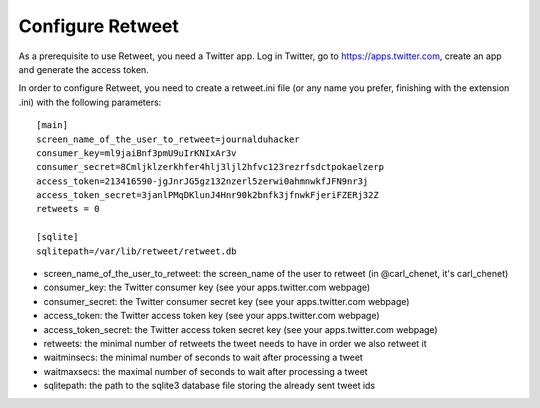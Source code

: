 Configure Retweet
=================

As a prerequisite to use Retweet, you need a Twitter app. Log in Twitter, go to https://apps.twitter.com, create an app and generate the access token.

In order to configure Retweet, you need to create a retweet.ini file (or any name you prefer, finishing with the extension .ini) with the following parameters::

    [main]
    screen_name_of_the_user_to_retweet=journalduhacker
    consumer_key=ml9jaiBnf3pmU9uIrKNIxAr3v
    consumer_secret=8Cmljklzerkhfer4hlj3ljl2hfvc123rezrfsdctpokaelzerp
    access_token=213416590-jgJnrJG5gz132nzerl5zerwi0ahmnwkfJFN9nr3j
    access_token_secret=3janlPMqDKlunJ4Hnr90k2bnfk3jfnwkFjeriFZERj32Z
    retweets = 0

    [sqlite]
    sqlitepath=/var/lib/retweet/retweet.db

- screen_name_of_the_user_to_retweet: the screen_name of the user to retweet (in @carl_chenet, it's carl_chenet)
- consumer_key: the Twitter consumer key (see your apps.twitter.com webpage)
- consumer_secret: the Twitter consumer secret key (see your apps.twitter.com webpage)
- access_token: the Twitter access token key (see your apps.twitter.com webpage)
- access_token_secret: the Twitter access token secret key (see your apps.twitter.com webpage)
- retweets: the minimal number of retweets the tweet needs to have in order we also retweet it
- waitminsecs: the minimal number of seconds to wait after processing a tweet
- waitmaxsecs: the maximal number of seconds to wait after processing a tweet
- sqlitepath: the path to the sqlite3 database file storing the already sent tweet ids
